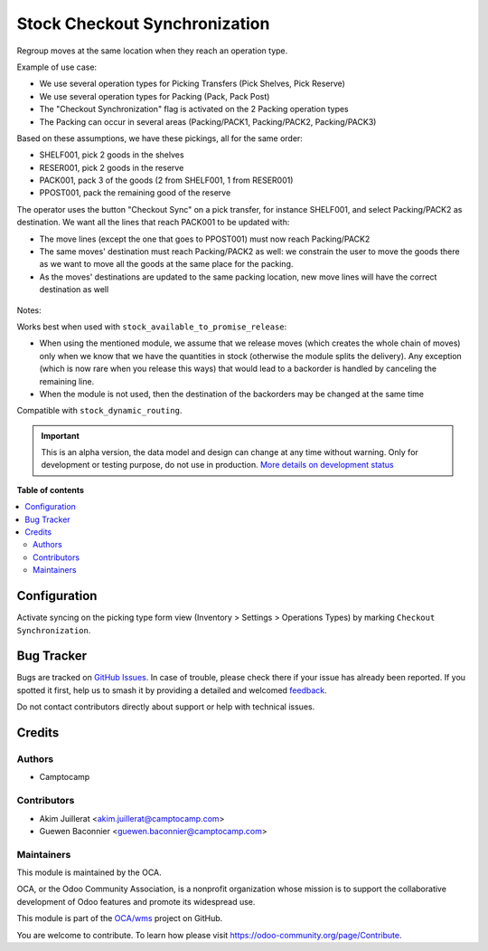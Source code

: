 ==============================
Stock Checkout Synchronization
==============================

.. 
   !!!!!!!!!!!!!!!!!!!!!!!!!!!!!!!!!!!!!!!!!!!!!!!!!!!!
   !! This file is generated by oca-gen-addon-readme !!
   !! changes will be overwritten.                   !!
   !!!!!!!!!!!!!!!!!!!!!!!!!!!!!!!!!!!!!!!!!!!!!!!!!!!!
   !! source digest: sha256:b17975de4a4f45cfcb46f21f39c30f072a93ecc16fa4789cc22fc821d65828dc
   !!!!!!!!!!!!!!!!!!!!!!!!!!!!!!!!!!!!!!!!!!!!!!!!!!!!

.. |badge1| image:: https://img.shields.io/badge/maturity-Alpha-red.png
    :target: https://odoo-community.org/page/development-status
    :alt: Alpha
.. |badge2| image:: https://img.shields.io/badge/licence-AGPL--3-blue.png
    :target: http://www.gnu.org/licenses/agpl-3.0-standalone.html
    :alt: License: AGPL-3
.. |badge3| image:: https://img.shields.io/badge/github-OCA%2Fwms-lightgray.png?logo=github
    :target: https://github.com/OCA/wms/tree/13.0/stock_checkout_sync
    :alt: OCA/wms
.. |badge4| image:: https://img.shields.io/badge/weblate-Translate%20me-F47D42.png
    :target: https://translation.odoo-community.org/projects/wms-13-0/wms-13-0-stock_checkout_sync
    :alt: Translate me on Weblate
.. |badge5| image:: https://img.shields.io/badge/runboat-Try%20me-875A7B.png
    :target: https://runboat.odoo-community.org/builds?repo=OCA/wms&target_branch=13.0
    :alt: Try me on Runboat

|badge1| |badge2| |badge3| |badge4| |badge5|

Regroup moves at the same location when they reach an operation type.

Example of use case:

* We use several operation types for Picking Transfers (Pick Shelves, Pick Reserve)
* We use several operation types for Packing (Pack, Pack Post)
* The "Checkout Synchronization" flag is activated on the 2 Packing operation types
* The Packing can occur in several areas (Packing/PACK1, Packing/PACK2, Packing/PACK3)

Based on these assumptions, we have these pickings, all for the same order:

* SHELF001, pick 2 goods in the shelves
* RESER001, pick 2 goods in the reserve
* PACK001, pack 3 of the goods (2 from SHELF001, 1 from RESER001)
* PPOST001, pack the remaining good of the reserve

The operator uses the button "Checkout Sync" on a pick transfer,
for instance SHELF001, and select Packing/PACK2 as destination.
We want all the lines that reach PACK001 to be updated with:

* The move lines (except the one that goes to PPOST001) must now reach
  Packing/PACK2
* The same moves' destination must reach Packing/PACK2 as well:
  we constrain the user to move the goods there as we want to move
  all the goods at the same place for the packing.
* As the moves' destinations are updated to the same packing location,
  new move lines will have the correct destination as well


.. figure:: https://raw.githubusercontent.com/OCA/wms/13.0/stock_checkout_sync/static/description/sync-assistant.png
   :alt: Checkout Synchronization Assistant Screen
   :width: 600 px


Notes:

Works best when used with ``stock_available_to_promise_release``:

* When using the mentioned module, we assume that we release moves (which
  creates the whole chain of moves) only when we know that we have the
  quantities in stock (otherwise the module splits the delivery). Any exception
  (which is now rare when you release this ways) that would lead to a backorder
  is handled by canceling the remaining line.
* When the module is not used, then the destination of the backorders may be
  changed at the same time

Compatible with ``stock_dynamic_routing``.

.. IMPORTANT::
   This is an alpha version, the data model and design can change at any time without warning.
   Only for development or testing purpose, do not use in production.
   `More details on development status <https://odoo-community.org/page/development-status>`_

**Table of contents**

.. contents::
   :local:

Configuration
=============

Activate syncing on the picking type form view (Inventory > Settings > Operations Types)
by marking ``Checkout Synchronization``.

Bug Tracker
===========

Bugs are tracked on `GitHub Issues <https://github.com/OCA/wms/issues>`_.
In case of trouble, please check there if your issue has already been reported.
If you spotted it first, help us to smash it by providing a detailed and welcomed
`feedback <https://github.com/OCA/wms/issues/new?body=module:%20stock_checkout_sync%0Aversion:%2013.0%0A%0A**Steps%20to%20reproduce**%0A-%20...%0A%0A**Current%20behavior**%0A%0A**Expected%20behavior**>`_.

Do not contact contributors directly about support or help with technical issues.

Credits
=======

Authors
~~~~~~~

* Camptocamp

Contributors
~~~~~~~~~~~~

* Akim Juillerat <akim.juillerat@camptocamp.com>
* Guewen Baconnier <guewen.baconnier@camptocamp.com>

Maintainers
~~~~~~~~~~~

This module is maintained by the OCA.

.. image:: https://odoo-community.org/logo.png
   :alt: Odoo Community Association
   :target: https://odoo-community.org

OCA, or the Odoo Community Association, is a nonprofit organization whose
mission is to support the collaborative development of Odoo features and
promote its widespread use.

This module is part of the `OCA/wms <https://github.com/OCA/wms/tree/13.0/stock_checkout_sync>`_ project on GitHub.

You are welcome to contribute. To learn how please visit https://odoo-community.org/page/Contribute.
